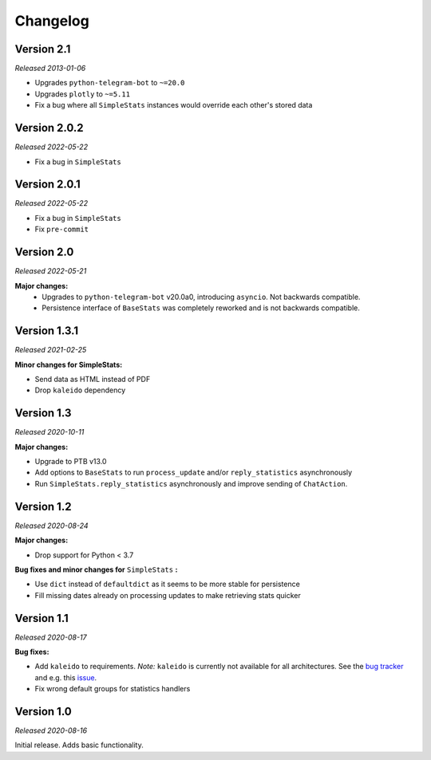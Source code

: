 =========
Changelog
=========

Version 2.1
===========
*Released 2013-01-06*

* Upgrades ``python-telegram-bot`` to ``~=20.0``
* Upgrades ``plotly`` to ``~=5.11``
* Fix a bug where all ``SimpleStats`` instances would override each other's stored data

Version 2.0.2
=============
*Released 2022-05-22*

* Fix a bug in ``SimpleStats``

Version 2.0.1
=============
*Released 2022-05-22*

* Fix a bug in ``SimpleStats``
* Fix ``pre-commit``

Version 2.0
===========
*Released 2022-05-21*

**Major changes:**
    * Upgrades to ``python-telegram-bot`` v20.0a0, introducing ``asyncio``. Not backwards compatible.
    * Persistence interface of ``BaseStats`` was completely reworked and is not backwards compatible.

Version 1.3.1
=============
*Released 2021-02-25*

**Minor changes for SimpleStats:**

* Send data as HTML instead of PDF
* Drop ``kaleido`` dependency

Version 1.3
===========
*Released 2020-10-11*

**Major changes:**

* Upgrade to PTB v13.0
* Add options to ``BaseStats`` to run ``process_update`` and/or ``reply_statistics`` asynchronously
* Run ``SimpleStats.reply_statistics`` asynchronously and improve sending of ``ChatAction``.

Version 1.2
===========
*Released 2020-08-24*

**Major changes:**

* Drop support for Python < 3.7

**Bug fixes and minor changes for** ``SimpleStats`` **:**

* Use ``dict`` instead of ``defaultdict`` as it seems to be more stable for persistence
* Fill missing dates already on processing updates to make retrieving stats quicker

Version 1.1
===========
*Released 2020-08-17*

**Bug fixes:**

* Add ``kaleido`` to requirements. *Note:* ``kaleido`` is currently not available for all architectures. See the `bug tracker <https://github.com/plotly/Kaleido/issues>`_ and e.g. this `issue <https://github.com/plotly/Kaleido/issues/7>`_.
* Fix wrong default groups for statistics handlers

Version 1.0
===========
*Released 2020-08-16*

Initial release. Adds basic functionality.
